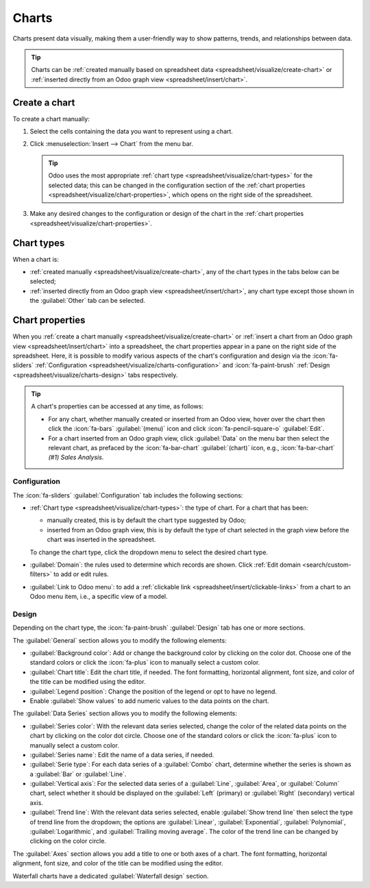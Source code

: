 ======
Charts
======

Charts present data visually, making them a user-friendly way to show patterns, trends, and
relationships between data.

.. tip::
   Charts can be :ref:`created manually based on spreadsheet data
   <spreadsheet/visualize/create-chart>` or :ref:`inserted directly from an Odoo graph view
   <spreadsheet/insert/chart>`.

.. _spreadsheet/visualize/create-chart:

Create a chart
--------------

To create a chart manually:

#. Select the cells containing the data you want to represent using a chart.
#. Click :menuselection:`Insert --> Chart` from the menu bar.

   .. tip:: Odoo uses the most appropriate :ref:`chart type <spreadsheet/visualize/chart-types>` for
      the selected data; this can be changed in the configuration section of the :ref:`chart
      properties <spreadsheet/visualize/chart-properties>`, which opens on the right side of the
      spreadsheet.

#. Make any desired changes to the configuration or design of the chart in the :ref:`chart
   properties <spreadsheet/visualize/chart-properties>`.

.. _spreadsheet/visualize/chart-types:

Chart types
-----------

When a chart is:

- :ref:`created manually <spreadsheet/visualize/create-chart>`, any of the chart types in the tabs
  below can be selected;
- :ref:`inserted directly from an Odoo graph view <spreadsheet/insert/chart>`, any chart type except
  those
  shown in the :guilabel:`Other` tab can be selected.

.. tabs::

   .. tab:: Line

      .. image:: charts/chart-type-line.png
         :alt: Line chart icon

      :guilabel:`Line`: best for showing trends or changes over time, such as sales
      growth across months or temperature variations.

      .. image:: charts/chart-type-line-stacked.png
         :alt: Stacked line chart icon

      :guilabel:`Stacked Line`: useful for visualizing cumulative trends where multiple series
      contribute to a total, like revenue by department over time.

      .. image:: charts/chart-type-line-combo.png
         :alt: Combo chart icon

      :guilabel:`Combo`: combines multiple chart types (e.g., bars and lines) to compare different
      data types or highlight key metrics alongside trends.

   .. tab:: Column

      .. image:: charts/chart-type-column.png
         :alt: Column chart icon

      :guilabel:`Column`: ideal for comparing values across discrete categories, such as sales per
      product or revenue by region.

      .. image:: charts/chart-type-column-stacked.png
         :alt: Stacked column chart icon

      :guilabel:`Stacked Column`: displays part-to-whole relationships within categories, such as
      regional contributions to total sales.

   .. tab:: Bar

      .. image:: charts/chart-type-bar.png
         :alt: Bar chart icon

      :guilabel:`Bar`: similar to a column chart but horizontal, making it better for comparing
      long category names or datasets.

      .. image:: charts/chart-type-bar-stacked.png
         :alt: Stacked bar chart icon

      :guilabel:`Stacked Bar`: highlights cumulative contributions across categories, often used
      in demographic or resource allocation analysis.

   .. tab:: Area

      .. image:: charts/chart-type-area.png
         :alt: Area chart icon

      :guilabel:`Area`: similar to a line chart but fills the area beneath the lines to emphasize
      magnitude, perfect for cumulative metrics over time.

      .. image:: charts/chart-type-area-stacked.png
         :alt: Stacked area chart icon

      :guilabel:`Stacked Area`: visualizes the composition of changes over time, such as market
      share by product category.

   .. tab:: Pie

      .. image:: charts/chart-type-pie.png
         :alt: Pie chart icon

      :guilabel:`Pie`: best for showing proportions or percentages of a whole, such as market
      share or budget allocation.

      .. image:: charts/chart-type-doughnut.png
         :alt: Doughnut chart icon

      :guilabel:`Doughnut`: A variation of the pie chart with a hollow center, offering similar
      use cases but with a modern aesthetic.

   .. tab:: Miscellaneous

      .. image:: charts/chart-type-scatter.png
        :alt: Scatter chart icon

      :guilabel:`Scatter`: ideal for analyzing relationships or correlations between two numerical
      variables, such as price vs. quantity sold.

      .. image:: charts/chart-type-waterfall.png
         :alt: Waterfall chart icon

      :guilabel:`Waterfall`: ideal for visualizing cumulative effects of sequential positive and
      negative values, such as profit/loss analysis.

      .. image:: charts/chart-type-population-pyramid.png
         :alt: Population pyramid chart icon

      :guilabel:`Population Pyramid`: a specialized chart for comparing distributions, often used
      in demographics, such as age and gender group analysis.

      .. image:: charts/chart-type-radar.png
         :alt: Radar chart icon

      :guilabel:`Radar`: displays multivariate data as a polygon on axes radiating from a center,
      allowing for profile comparisons across multiple variables.

      .. image:: charts/chart-type-filled-radar.png
         :alt: Filled radar chart icon

      :guilabel:`Filled radar`: fills the area within the radar chart's polygon, emphasizing the
      overall magnitude of values across different attributes for comparison.

   .. tab:: Other

      When creating a chart from spreadsheet data, rather than inserting one from a graph view,
      the following chart types are also available:

      .. image:: charts/chart-type-gauge.png
         :alt: Gauge chart icon

      :guilabel:`Gauge`: displays progress toward a goal or a single key metric, such as
      performance against a target.

      .. image:: charts/chart-type-scorecard.png
         :alt: Scorecard icon

      :guilabel:`Scorecard`: used to summarize key performance indicators (KPIs) in a compact
      format, such as total sales or conversion rates, and compare to a baseline or a previous
      value.

      .. image:: charts/chart-type-geo.png
         :alt: Geo chart icon

      :guilabel:`Geo`: visualizes data on a map using color variations to represent values or
      categories across different geographical regions.

.. _spreadsheet/visualize/chart-properties:

Chart properties
----------------

When you :ref:`create a chart manually <spreadsheet/visualize/create-chart>` or :ref:`insert a
chart from an Odoo graph view <spreadsheet/insert/chart>` into a spreadsheet, the chart properties
appear in a pane on the right side of the spreadsheet. Here, it is possible to modify various
aspects of the chart's configuration and design via the :icon:`fa-sliders` :ref:`Configuration
<spreadsheet/visualize/charts-configuration>` and :icon:`fa-paint-brush` :ref:`Design
<spreadsheet/visualize/charts-design>` tabs respectively.

.. tip::
   A chart's properties can be accessed at any time, as follows:

   - For any chart, whether manually created or inserted from an Odoo view, hover over
     the chart then click the :icon:`fa-bars` :guilabel:`(menu)` icon and click
     :icon:`fa-pencil-square-o` :guilabel:`Edit`.
   - For a chart inserted from an Odoo graph view, click :guilabel:`Data` on the menu bar then
     select the relevant chart, as prefaced by the :icon:`fa-bar-chart` :guilabel:`(chart)` icon,
     e.g., :icon:`fa-bar-chart` *(#1) Sales Analysis*.

.. _spreadsheet/visualize/charts-configuration:

Configuration
~~~~~~~~~~~~~

The :icon:`fa-sliders` :guilabel:`Configuration` tab includes the following sections:

- :ref:`Chart type <spreadsheet/visualize/chart-types>`: the type of chart. For a chart that has
  been:

  - manually created, this is by default the chart type suggested by Odoo;
  - inserted from an Odoo graph view, this is by default the type of chart selected in the graph
    view before the chart was inserted in the spreadsheet.

  To change the chart type, click the dropdown menu to select the desired chart type.

- :guilabel:`Domain`: the rules used to determine which records are shown. Click :ref:`Edit domain
  <search/custom-filters>` to add or edit rules.
- :guilabel:`Link to Odoo menu`: to add a :ref:`clickable link <spreadsheet/insert/clickable-links>`
  from a chart to an Odoo menu item, i.e., a specific view of a model.

.. _spreadsheet/visualize/charts-design:

Design
~~~~~~

Depending on the chart type, the :icon:`fa-paint-brush` :guilabel:`Design` tab has one or more
sections.

The :guilabel:`General` section allows you to modify the following elements:

- :guilabel:`Background color`: Add or change the background color by clicking on the color dot.
  Choose one of the standard colors or click the :icon:`fa-plus` icon to manually select a custom
  color.
- :guilabel:`Chart title`: Edit the chart title, if needed. The font formatting, horizontal
  alignment, font size, and color of the title can be modified using the editor.
- :guilabel:`Legend position`: Change the position of the legend or opt to have no legend.
- Enable :guilabel:`Show values` to add numeric values to the data points on the
  chart.

The :guilabel:`Data Series` section allows you to modify the following elements:

- :guilabel:`Series color`: With the relevant data series selected, change the color of the related
  data points on the chart by clicking on the color dot circle. Choose one of the standard colors or
  click the :icon:`fa-plus` icon to manually select a custom color.
- :guilabel:`Series name`: Edit the name of a data series, if needed.
- :guilabel:`Serie type`: For each data series of a :guilabel:`Combo` chart, determine whether the
  series is shown as a :guilabel:`Bar` or :guilabel:`Line`.
- :guilabel:`Vertical axis`: For the selected data series of a :guilabel:`Line`, :guilabel:`Area`,
  or :guilabel:`Column` chart, select whether it should be displayed on the :guilabel:`Left`
  (primary) or :guilabel:`Right` (secondary) vertical axis.
- :guilabel:`Trend line`: With the relevant data series selected, enable :guilabel:`Show trend line`
  then select the type of trend line from the dropdown; the options are :guilabel:`Linear`,
  :guilabel:`Exponential`, :guilabel:`Polynomial`, :guilabel:`Logarithmic`, and :guilabel:`Trailing
  moving average`. The color of the trend line can be changed by clicking on the color circle.

The :guilabel:`Axes` section allows you add a title to one or both axes of a chart. The font
formatting, horizontal alignment, font size, and color of the title can be modified using the
editor.

Waterfall charts have a dedicated :guilabel:`Waterfall design` section.
